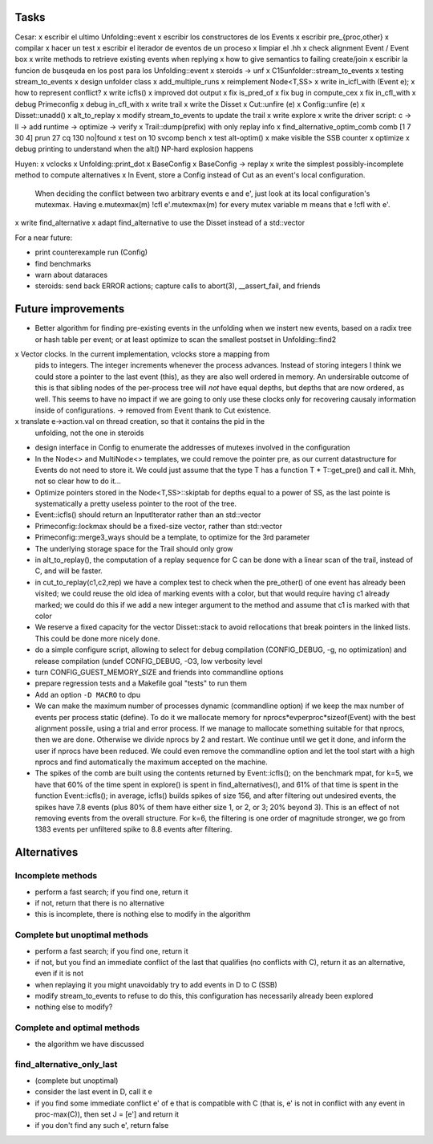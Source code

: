 
Tasks
=====

Cesar:
x escribir el ultimo Unfolding::event
x escribir los constructores de los Events
x escribir pre_{proc,other}
x compilar
x hacer un test
x escribir el iterador de eventos de un proceso
x limpiar el .hh
x check alignment Event / Event box
x write methods to retrieve existing events when replying
x how to give semantics to failing create/join
x escribir la funcion de busqeuda en los post para los Unfolding::event
x steroids -> unf
x C15unfolder::stream_to_events
x testing stream_to_events
x design unfolder class
x add_multiple_runs
x reimplement Node<T,SS>
x write in_icfl_with (Event e);
x how to represent conflict?
x write icfls()
x improved dot output
x fix is_pred_of
x fix bug in compute_cex
x fix in_cfl_with
x debug Primeconfig
x debug in_cfl_with
x write trail
x write the Disset
x Cut::unfire (e)
x Config::unfire (e)
x Disset::unadd()
x alt_to_replay
x modify stream_to_events to update the trail
x write explore
x write the driver script: c -> ll -> add runtime -> optimize -> verify
x Trail::dump(prefix) with only replay info
x find_alternative_optim_comb comb [1 7 30 4] prun 27 cq 130 no|found
x test on 10 svcomp bench
x test alt-optim()
x make visible the SSB counter
x optimize
x debug printing to understand when the alt() NP-hard explosion happens


Huyen:
x vclocks
x Unfolding::print_dot
x BaseConfig
x BaseConfig -> replay
x write the simplest possibly-incomplete method to compute alternatives
x In Event, store a Config instead of Cut as an event's local configuration.
  When deciding the conflict between two arbitrary events e and e', just look at its local
  configuration's mutexmax. Having e.mutexmax(m) !cfl e'.mutexmax(m) for every mutex variable m
  means that e !cfl with e'.
x write find_alternative
x adapt find_alternative to use the Disset instead of a std::vector


For a near future:

- print counterexample run (Config)
- find benchmarks
- warn about dataraces
- steroids: send back ERROR actions; capture calls to abort(3), __assert_fail,
  and friends


Future improvements
===================

- Better algorithm for finding pre-existing events in the unfolding when we
  instert new events, based on a radix tree or hash table per event; or at least
  optimize to scan the smallest postset in Unfolding::find2

x Vector clocks. In the current implementation, vclocks store a mapping from
  pids to integers. The integer increments whenever the process advances.
  Instead of storing integers I think we could store a pointer to the last event
  (this), as they are also well ordered in memory. An undersirable outcome of
  this is that sibling nodes of the per-process tree will *not* have equal
  depths, but depths that are now ordered, as well. This seems to have no impact
  if we are going to only use these clocks only for recovering causaly
  information inside of configurations.
  -> removed from Event thank to Cut existence.

x translate e->action.val on thread creation, so that it contains the pid in the
  unfolding, not the one in steroids

- design interface in Config to enumerate the addresses of mutexes involved in
  the configuration

- In the Node<> and MultiNode<> templates, we could remove the pointer pre, as
  our current datastructure for Events do not need to store it. We could just
  assume that the type T has a function T * T::get_pre() and call it.
  Mhh, not so clear how to do it...

- Optimize pointers stored in the Node<T,SS>::skiptab for depths equal to a
  power of SS, as the last pointe is systematically a pretty useless pointer to
  the root of the tree.

- Event::icfls() should return an InputIterator rather than an std::vector

- Primeconfig::lockmax should be a fixed-size vector, rather than std::vector

- Primeconfig::merge3_ways should be a template, to optimize for the 3rd parameter

- The underlying storage space for the Trail should only grow

- in alt_to_replay(), the computation of a replay sequence for C can be done
  with a linear scan of the trail, instead of C, and will be faster.

- in cut_to_replay(c1,c2,rep) we have a complex test to check when the 
  pre_other() of one event has already been visited; we could reuse the old idea
  of marking events with a color, but that would require having c1 already
  marked; we could do this if we add a new integer argument to the method and
  assume that c1 is marked with that color

- We reserve a fixed capacity for the vector Disset::stack to avoid rellocations
  that break pointers in the linked lists. This could be done more nicely done.

- do a simple configure script, allowing to select for debug compilation
  (CONFIG_DEBUG, -g, no optimization) and release compilation (undef
  CONFIG_DEBUG, -O3, low verbosity level

- turn CONFIG_GUEST_MEMORY_SIZE and friends into commandline options

- prepare regression tests and a Makefile goal "tests" to run them

- Add an option ``-D MACRO`` to dpu

- We can make the maximum number of processes dynamic (commandline option) if we
  keep the max number of events per process static (define). To do it we
  mallocate memory for nprocs*evperproc*sizeof(Event) with the best alignment
  possile, using a trial and error process. If we manage to mallocate something
  suitable for that nprocs, then we are done. Otherwise we divide nprocs by 2
  and restart. We continue until we get it done, and inform the user if nprocs
  have been reduced. We could even remove the commandline option and let the
  tool start with a high nprocs and find automatically the maximum accepted on
  the machine.

- The spikes of the comb are built using the contents returned by
  Event::icfls(); on the benchmark mpat, for k=5, we have that 60% of the time
  spent in explore() is spent in find_alternatives(), and 61% of that time is
  spent in the function Event::icfls(); in average, icfls() builds spikes of
  size 156, and after filtering out undesired events, the spikes have 7.8
  events (plus 80% of them have either size 1, or 2, or 3; 20% beyond 3).
  This is an effect of not removing events from the overall structure.
  For k=6, the filtering is one order of magnitude stronger, we go from 1383
  events per unfiltered spike to 8.8 events after filtering.

Alternatives
============

Incomplete methods
------------------

- perform a fast search; if you find one, return it
- if not, return that there is no alternative
- this is incomplete, there is nothing else to modify in the algorithm

Complete but unoptimal methods
------------------------------

- perform a fast search; if you find one, return it
- if not, but you find an immediate conflict of the last that qualifies (no
  conflicts with C), return it as an alternative, even if it is not
- when replaying it you might unavoidably try to add events in D to C (SSB)
- modify stream_to_events to refuse to do this, this configuration has
  necessarily already been explored
- nothing else to modify?

Complete and optimal methods
----------------------------

- the algorithm we have discussed


find_alternative_only_last
--------------------------

- (complete but unoptimal)
- consider the last event in D, call it e
- if you find some immediate conflict e' of e that is compatible with C (that
  is, e' is not in conflict with any event in proc-max(C)), then set J = [e']
  and return it
- if you don't find any such e', return false

